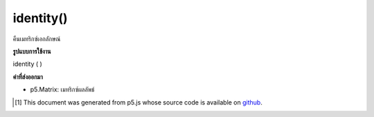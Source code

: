.. raw:: html

	<script src="https://sketch.netpie.io/widget/p5-widget.js"></script>

identity()
==========

คืนเมทริกซ์เอกลักษณ์

.. return an identity matrix

**รูปแบบการใช้งาน**

identity ( )

**ค่าที่ส่งออกมา**

- p5.Matrix: เมทริกซ์ผลลัพธ์

.. p5.Matrix: the result matrix

..  [#f1] This document was generated from p5.js whose source code is available on `github <https://github.com/processing/p5.js>`_.
